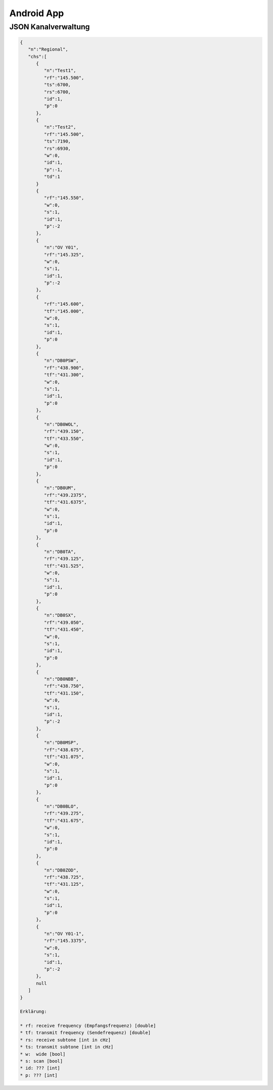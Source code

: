 Android App
===========


JSON Kanalverwaltung
--------------------

.. code-block:: JSON

  {
     "n":"Regional",
     "chs":[
        {
           "n":"Test1",
           "rf":"145.500",
           "ts":6700,
           "rs":6700,
           "id":1,
           "p":0
        },
        {
           "n":"Test2",
           "rf":"145.500",  
           "ts":7190,
           "rs":6930,
           "w":0,
           "id":1,
           "p":-1,
           "td":1
        }
        {
           "rf":"145.550",
           "w":0,
           "s":1,
           "id":1,
           "p":-2
        },
        {
           "n":"OV Y01",
           "rf":"145.325",
           "w":0,
           "s":1,
           "id":1,
           "p":-2
        },
        {
           "rf":"145.600",
           "tf":"145.000",
           "w":0,
           "s":1,
           "id":1,
           "p":0
        },
        {
           "n":"DB0PSW",
           "rf":"438.900",
           "tf":"431.300",
           "w":0,
           "s":1,
           "id":1,
           "p":0
        },
        {
           "n":"DB0WOL",
           "rf":"439.150",
           "tf":"433.550",
           "w":0,
           "s":1,
           "id":1,
           "p":0
        },
        {
           "n":"DB0UM",
           "rf":"439.2375",
           "tf":"431.6375",
           "w":0,
           "s":1,
           "id":1,
           "p":0
        },
        {
           "n":"DB0TA",
           "rf":"439.125",
           "tf":"431.525",
           "w":0,
           "s":1,
           "id":1,
           "p":0
        },
        {
           "n":"DB0SX",
           "rf":"439.050",
           "tf":"431.450",
           "w":0,
           "s":1,
           "id":1,
           "p":0
        },
        {
           "n":"DB0NBB",
           "rf":"438.750",
           "tf":"431.150",
           "w":0,
           "s":1,
           "id":1,
           "p":-2
        },
        {
           "n":"DB0MSP",
           "rf":"438.675",
           "tf":"431.075",
           "w":0,
           "s":1,
           "id":1,
           "p":0
        },
        {
           "n":"DB0BLO",
           "rf":"439.275",
           "tf":"431.675",
           "w":0,
           "s":1,
           "id":1,
           "p":0
        },
        {
           "n":"DB0ZOD",
           "rf":"438.725",
           "tf":"431.125",
           "w":0,
           "s":1,
           "id":1,
           "p":0
        },
        {
           "n":"OV Y01-1",
           "rf":"145.3375",
           "w":0,
           "s":1,
           "id":1,
           "p":-2
        },
        null
     ]
  }
  
  Erklärung:
  
  * rf: receive frequency (Empfangsfrequenz) [double]
  * tf: transmit frequency (Sendefrequenz) [double]
  * rs: receive subtone [int in cHz]
  * ts: transmit subtone [int in cHz]
  * w:  wide [bool]
  * s: scan [bool]
  * id: ??? [int]
  * p: ??? [int] 
